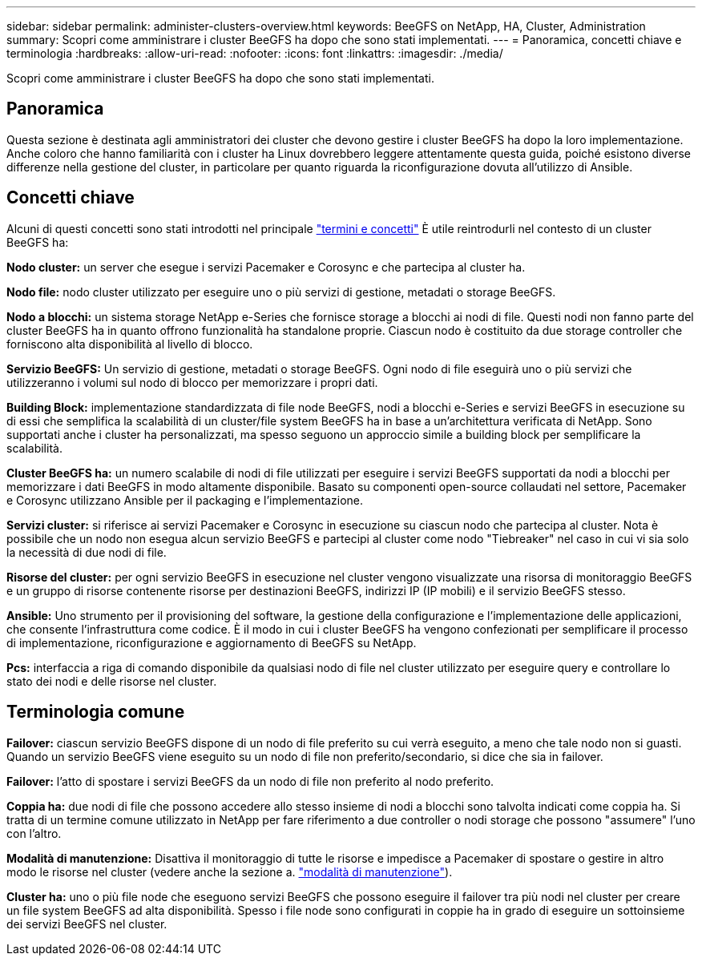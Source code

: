---
sidebar: sidebar 
permalink: administer-clusters-overview.html 
keywords: BeeGFS on NetApp, HA, Cluster, Administration 
summary: Scopri come amministrare i cluster BeeGFS ha dopo che sono stati implementati. 
---
= Panoramica, concetti chiave e terminologia
:hardbreaks:
:allow-uri-read: 
:nofooter: 
:icons: font
:linkattrs: 
:imagesdir: ./media/


[role="lead"]
Scopri come amministrare i cluster BeeGFS ha dopo che sono stati implementati.



== Panoramica

Questa sezione è destinata agli amministratori dei cluster che devono gestire i cluster BeeGFS ha dopo la loro implementazione. Anche coloro che hanno familiarità con i cluster ha Linux dovrebbero leggere attentamente questa guida, poiché esistono diverse differenze nella gestione del cluster, in particolare per quanto riguarda la riconfigurazione dovuta all'utilizzo di Ansible.



== Concetti chiave

Alcuni di questi concetti sono stati introdotti nel principale link:beegfs-terms.html["termini e concetti"] È utile reintrodurli nel contesto di un cluster BeeGFS ha:

**Nodo cluster:** un server che esegue i servizi Pacemaker e Corosync e che partecipa al cluster ha.

**Nodo file:** nodo cluster utilizzato per eseguire uno o più servizi di gestione, metadati o storage BeeGFS.

**Nodo a blocchi:** un sistema storage NetApp e-Series che fornisce storage a blocchi ai nodi di file. Questi nodi non fanno parte del cluster BeeGFS ha in quanto offrono funzionalità ha standalone proprie. Ciascun nodo è costituito da due storage controller che forniscono alta disponibilità al livello di blocco.

**Servizio BeeGFS:** Un servizio di gestione, metadati o storage BeeGFS. Ogni nodo di file eseguirà uno o più servizi che utilizzeranno i volumi sul nodo di blocco per memorizzare i propri dati.

**Building Block:** implementazione standardizzata di file node BeeGFS, nodi a blocchi e-Series e servizi BeeGFS in esecuzione su di essi che semplifica la scalabilità di un cluster/file system BeeGFS ha in base a un'architettura verificata di NetApp. Sono supportati anche i cluster ha personalizzati, ma spesso seguono un approccio simile a building block per semplificare la scalabilità.

**Cluster BeeGFS ha:** un numero scalabile di nodi di file utilizzati per eseguire i servizi BeeGFS supportati da nodi a blocchi per memorizzare i dati BeeGFS in modo altamente disponibile. Basato su componenti open-source collaudati nel settore, Pacemaker e Corosync utilizzano Ansible per il packaging e l'implementazione.

**Servizi cluster:** si riferisce ai servizi Pacemaker e Corosync in esecuzione su ciascun nodo che partecipa al cluster. Nota è possibile che un nodo non esegua alcun servizio BeeGFS e partecipi al cluster come nodo "Tiebreaker" nel caso in cui vi sia solo la necessità di due nodi di file.

**Risorse del cluster:** per ogni servizio BeeGFS in esecuzione nel cluster vengono visualizzate una risorsa di monitoraggio BeeGFS e un gruppo di risorse contenente risorse per destinazioni BeeGFS, indirizzi IP (IP mobili) e il servizio BeeGFS stesso.

**Ansible:** Uno strumento per il provisioning del software, la gestione della configurazione e l'implementazione delle applicazioni, che consente l'infrastruttura come codice. È il modo in cui i cluster BeeGFS ha vengono confezionati per semplificare il processo di implementazione, riconfigurazione e aggiornamento di BeeGFS su NetApp.

**Pcs:** interfaccia a riga di comando disponibile da qualsiasi nodo di file nel cluster utilizzato per eseguire query e controllare lo stato dei nodi e delle risorse nel cluster.



== Terminologia comune

**Failover:** ciascun servizio BeeGFS dispone di un nodo di file preferito su cui verrà eseguito, a meno che tale nodo non si guasti. Quando un servizio BeeGFS viene eseguito su un nodo di file non preferito/secondario, si dice che sia in failover.

**Failover:** l'atto di spostare i servizi BeeGFS da un nodo di file non preferito al nodo preferito.

**Coppia ha:** due nodi di file che possono accedere allo stesso insieme di nodi a blocchi sono talvolta indicati come coppia ha. Si tratta di un termine comune utilizzato in NetApp per fare riferimento a due controller o nodi storage che possono "assumere" l'uno con l'altro.

**Modalità di manutenzione:** Disattiva il monitoraggio di tutte le risorse e impedisce a Pacemaker di spostare o gestire in altro modo le risorse nel cluster (vedere anche la sezione a. link:administer-clusters-maintenance-mode.html["modalità di manutenzione"^]).

**Cluster ha:** uno o più file node che eseguono servizi BeeGFS che possono eseguire il failover tra più nodi nel cluster per creare un file system BeeGFS ad alta disponibilità. Spesso i file node sono configurati in coppie ha in grado di eseguire un sottoinsieme dei servizi BeeGFS nel cluster.
